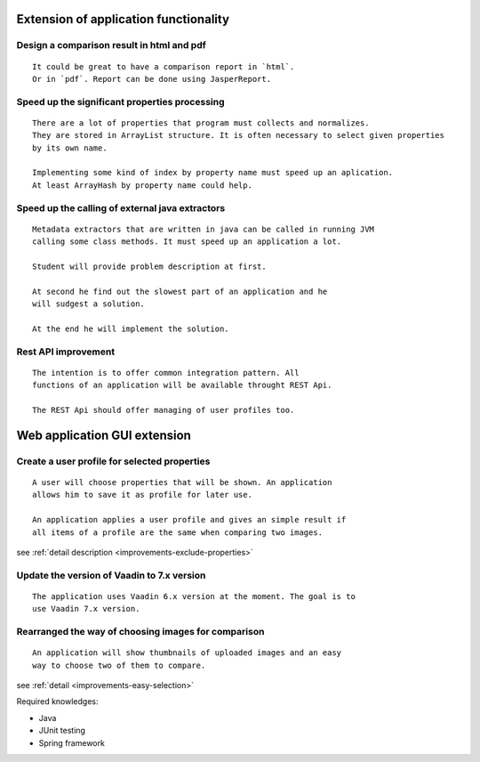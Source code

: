 Extension of application functionality
-----------------------------------------------------------------------------------------------------------



Design a comparison result in **html** and **pdf**
...............................................................................................

::

    It could be great to have a comparison report in `html`.
    Or in `pdf`. Report can be done using JasperReport.

Speed up the significant properties **processing**
...........................................................................................

::
    
    There are a lot of properties that program must collects and normalizes.
    They are stored in ArrayList structure. It is often necessary to select given properties 
    by its own name.

    Implementing some kind of index by property name must speed up an aplication.
    At least ArrayHash by property name could help.
    
Speed up the calling of **external java extractors**
.................................................................................................

::

    Metadata extractors that are written in java can be called in running JVM 
    calling some class methods. It must speed up an application a lot.

    Student will provide problem description at first.

    At second he find out the slowest part of an application and he
    will sudgest a solution.

    At the end he will implement the solution.

Rest API improvement
...........................................

::
    
    The intention is to offer common integration pattern. All
    functions of an application will be available throught REST Api.

    The REST Api should offer managing of user profiles too.


Web application GUI extension
-----------------------------------------------------------------------------------


Create a user profile for selected **properties**
.............................................................................................

::

    A user will choose properties that will be shown. An application
    allows him to save it as profile for later use.

    An application applies a user profile and gives an simple result if
    all items of a profile are the same when comparing two images.


see :ref:`detail description <improvements-exclude-properties>`



Update the version of Vaadin to 7.x version
..................................................................................

::

   The application uses Vaadin 6.x version at the moment. The goal is to
   use Vaadin 7.x version.


Rearranged the way of choosing images for comparison
....................................................................................................

::
   
   An application will show thumbnails of uploaded images and an easy
   way to choose two of them to compare.

see :ref:`detail <improvements-easy-selection>`

Required knowledges:

- Java
- JUnit testing
- Spring framework
